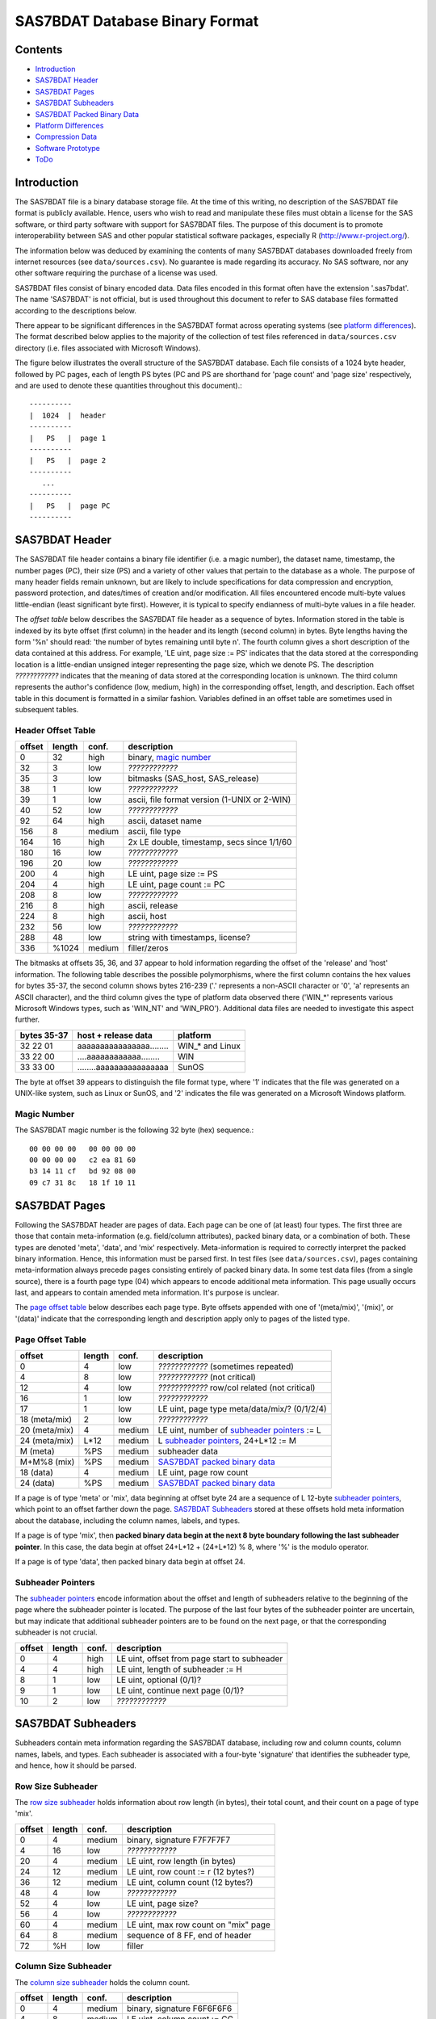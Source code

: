 ===============================
SAS7BDAT Database Binary Format
===============================

Contents
========

- `Introduction`_
- `SAS7BDAT Header`_
- `SAS7BDAT Pages`_
- `SAS7BDAT Subheaders`_
- `SAS7BDAT Packed Binary Data`_
- `Platform Differences`_
- `Compression Data`_
- `Software Prototype`_
- `ToDo`_

Introduction
============

The SAS7BDAT file is a binary database storage file. At the time of this writing, no description of the SAS7BDAT file format is publicly available. Hence, users who wish to read and manipulate these files must obtain a license for the SAS software, or third party software with support for SAS7BDAT files. The purpose of this document is to promote interoperability between SAS and other popular statistical software packages, especially R (http://www.r-project.org/).

The information below was deduced by examining the contents of many SAS7BDAT databases downloaded freely from internet resources (see ``data/sources.csv``). No guarantee is made regarding its accuracy. No SAS software, nor any other software requiring the purchase of a license was used.

SAS7BDAT files consist of binary encoded data. Data files encoded in this format often have the extension '.sas7bdat'. The name 'SAS7BDAT' is not official, but is used throughout this document to refer to SAS database files formatted according to the descriptions below.

There appear to be significant differences in the SAS7BDAT format across operating systems (see `platform differences`_). The format described below applies to the majority of the collection of test files referenced in ``data/sources.csv`` directory (i.e. files associated with Microsoft Windows).

The figure below illustrates the overall structure of the SAS7BDAT database. Each file consists of a 1024 byte header, followed by PC pages, each of length PS bytes (PC and PS are shorthand for 'page count' and 'page size' respectively, and are used to denote these quantities throughout this document).::

  ----------
  |  1024  |  header 
  ----------
  |   PS   |  page 1
  ----------
  |   PS   |  page 2
  ----------
     ...
  ----------
  |   PS   |  page PC
  ----------

SAS7BDAT Header
===============

The SAS7BDAT file header contains a binary file identifier (i.e. a magic number), the dataset name, timestamp, the number pages (PC), their size (PS) and a variety of other values that pertain to the database as a whole. The purpose of many header fields remain unknown, but are likely to include specifications for data compression and encryption, password protection, and dates/times of creation and/or modification. All files encountered encode multi-byte values little-endian (least significant byte first). However, it is typical to specify endianness of multi-byte values in a file header.

The *offset table* below describes the SAS7BDAT file header as a sequence of bytes. Information stored in the table is indexed by its byte offset (first column) in the header and its length (second column) in bytes. Byte lengths having the form '%n' should read: 'the number of bytes remaining until byte n'. The fourth column gives a short description of the data contained at this address. For example, 'LE uint, page size := PS' indicates that the data stored at the corresponding location is a little-endian unsigned integer representing the page size, which we denote PS. The description *????????????* indicates that the meaning of data stored at the corresponding location is unknown. The third column represents the author's confidence (low, medium, high) in the corresponding offset, length, and description. Each offset table in this document is formatted in a similar fashion. Variables defined in an offset table are sometimes used in subsequent tables.

Header Offset Table
-------------------

==============  ======  ======  ===============================================
offset		length	conf.	description
==============  ======  ======  ===============================================
0		32	high	binary, `magic number`_ 
32		3	low	*????????????*
35		3	low	bitmasks (SAS_host, SAS_release)
38		1	low	*????????????*
39		1	low	ascii, file format version (1-UNIX or 2-WIN)
40		52	low	*????????????*
92		64	high	ascii, dataset name
156		8	medium	ascii, file type
164		16	high	2x LE double, timestamp, secs since 1/1/60
180		16	low	*????????????*
196		20	low	*????????????*
200		4	high	LE uint, page size := PS
204		4	high	LE uint, page count := PC
208		8	low	*????????????*
216		8	high	ascii, release 
224		8	high	ascii, host
232		56	low	*????????????*
288		48	low	string with timestamps, license?
336		%1024	medium	filler/zeros
==============  ======  ======  ===============================================

The bitmasks at offsets 35, 36, and 37 appear to hold information regarding the offset of the 'release' and 'host' information. The following table describes the possible polymorphisms, where the first column contains the hex values for bytes 35-37, the second column shows bytes 216-239 ('.' represents a non-ASCII character or '\0', 'a' represents an ASCII character), and the third column gives the type of platform data observed there ('WIN_*' represents various Microsoft Windows types, such as 'WIN_NT' and 'WIN_PRO'). Additional data files are needed to investigate this aspect further.

===========  ========================  ===============
bytes 35-37  host + release data       platform
===========  ========================  ===============
32 22 01     aaaaaaaaaaaaaaaa........  WIN_* and Linux
33 22 00     ....aaaaaaaaaaaa........  WIN
33 33 00     ........aaaaaaaaaaaaaaaa  SunOS
===========  ========================  ===============

The byte at offset 39 appears to distinguish the file format type, where '1' indicates that the file was generated on a UNIX-like system, such as Linux or SunOS, and '2' indicates the file was generated on a Microsoft Windows platform.

Magic Number
------------

The SAS7BDAT magic number is the following 32 byte (hex) sequence.::

   00 00 00 00   00 00 00 00
   00 00 00 00   c2 ea 81 60
   b3 14 11 cf   bd 92 08 00
   09 c7 31 8c   18 1f 10 11

SAS7BDAT Pages
==============

Following the SAS7BDAT header are pages of data. Each page can be one of (at least) four types. The first three are those that contain meta-information (e.g. field/column attributes), packed binary data, or a combination of both. These types are denoted 'meta', 'data', and 'mix' respectively. Meta-information is required to correctly interpret the packed binary information. Hence, this information must be parsed first. In test files (see ``data/sources.csv``), pages containing meta-information always precede pages consisting entirely of packed binary data. In some test data files (from a single source), there is a fourth page type (04) which appears to encode additional meta information. This page usually occurs last, and appears to contain amended meta information. It's purpose is unclear.

The `page offset table`_ below describes each page type. Byte offsets appended with one of '(meta/mix)', '(mix)', or '(data)' indicate that the corresponding length and description apply only to pages of the listed type. 

Page Offset Table
-----------------

==============  ======  ======  ===============================================
offset		length	conf.	description
==============  ======  ======  ===============================================
0		4	low	*????????????* (sometimes repeated) 
4		8	low	*????????????* (not critical)
12		4	low	*????????????* row/col related (not critical)
16		1       low     *????????????*
17              1       low     LE uint, page type meta/data/mix/? (0/1/2/4)
18 (meta/mix)	2	low	*????????????*
20 (meta/mix)	4	medium	LE uint, number of `subheader pointers`_ := L
24 (meta/mix)	L*12	medium	L `subheader pointers`_, 24+L*12 := M
M  (meta)	%PS	medium  subheader data
M+M%8   (mix)	%PS	medium	`SAS7BDAT packed binary data`_
18 (data)       4	medium	LE uint, page row count 
24 (data)	%PS	medium  `SAS7BDAT packed binary data`_	
==============  ======  ======  ===============================================

If a page is of type 'meta' or 'mix', data beginning at offset byte 24 are a sequence of L 12-byte `subheader pointers`_, which point to an offset farther down the page. `SAS7BDAT Subheaders`_ stored at these offsets hold meta information about the database, including the column names, labels, and types.    

If a page is of type 'mix', then **packed binary data begin at the next 8 byte boundary following the last subheader pointer**. In this case, the data begin at offset 24+L*12 + (24+L*12) % 8, where '%' is the modulo operator. 

If a page is of type 'data', then packed binary data begin at offset 24. 

Subheader Pointers
------------------

The `subheader pointers`_ encode information about the offset and length of subheaders relative to the beginning of the page where the subheader pointer is located. The purpose of the last four bytes of the subheader pointer are uncertain, but may indicate that additional subheader pointers are to be found on the next page, or that the corresponding subheader is not crucial.

==============  ======  ======  ===============================================
offset		length	conf.	description
==============  ======  ======  ===============================================
0		4	high	LE uint, offset from page start to subheader
4		4	high	LE uint, length of subheader := H 
8		1	low	LE uint, optional (0/1)?
9		1	low	LE uint, continue next page (0/1)?
10		2	low	*????????????*
==============  ======  ======  ===============================================


SAS7BDAT Subheaders
===================

Subheaders contain meta information regarding the SAS7BDAT database, including row and column counts, column names, labels, and types. Each subheader is associated with a four-byte 'signature' that identifies the subheader type, and hence, how it should be parsed.

Row Size Subheader
------------------

The `row size subheader`_ holds information about row length (in bytes), their total count, and their count on a page of type 'mix'.  

==============  ======  ======  ===============================================
offset		length	conf.	description
==============  ======  ======  ===============================================
0		4	medium	binary, signature F7F7F7F7
4		16	low	*????????????*
20		4	medium	LE uint, row length (in bytes)
24		12	medium	LE uint, row count := r (12 bytes?)
36		12	medium	LE uint, column count (12 bytes?)
48		4	low	*????????????*
52		4	low	LE uint, page size?
56		4	low	*????????????*
60		4	medium	LE uint, max row count on "mix" page 
64		8	medium	sequence of 8 FF, end of header
72		%H	low	filler
==============  ======  ======  ===============================================

	
Column Size Subheader 
---------------------

The `column size subheader`_ holds the column count.

==============  ======  ======  ===============================================
offset		length	conf.	description
==============  ======  ======  ===============================================
0		4	medium	binary, signature F6F6F6F6
4		8	medium	LE uint, column count := CC 
==============  ======  ======  ===============================================

Signature 00FCFFFF Subheader
----------------------------

The purpose of the subheader with signature 00FCFFFF is unknown. This subheader might contain pointers to column formatting information relative to the `column text subheader`_. 

==============  ======  ======  ===============================================
offset		length	conf.	description
==============  ======  ======  ===============================================
0		4	medium	binary, signature 00FCFFFF
4		%H	low	*????????????*
==============  ======  ======  ===============================================


Column Text Subheader
---------------------

The column text subheader contains all text associated with columns, including the column name, label, and formatting. However, this subheader is not sufficient to parse these information. Other subheaders (e.g. the `column name subheader`_), which point to specific elements relative to this subheader are also needed. 

==============  ======  ======  ===============================================
offset		length	conf.	description
==============  ======  ======  ===============================================
0		4	medium	binary, signature FDFFFFFF
4		12	medium	LE uint, length of remaining subheader
16		60	medium	ascii, proc name that generated data?
76		%H	high	ascii, combined column names, labels, formats
==============  ======  ======  ===============================================

Column Name Subheader
---------------------

The column name subheader contains a sequence of `column name pointers`_ to the offset of each column name **relative to the `column text subheader`_**.

==============  ======  ======  ===============================================
offset		length	conf.	description
==============  ======  ======  ===============================================
0		4	medium	binary, signature FFFFFFFF
4		8	medium	LE uint, length of remaining subheader
12		8*CC	medium	`column name pointers`_ (see below)
12+8*CC		8	medium	filler
==============  ======  ======  ===============================================

Column Name Pointers
++++++++++++++++++++

==============  ======  ======  ===============================================
offset		length	conf.	description
==============  ======  ======  ===============================================
0		1	low	LE uint, offset relative to page 04 subheader
0		1	low	*?????????????*
2		2	medium	LE uint, column name offset w.r.t. FDFFFFFF
4		2	medium	LE uint, column name length
6		2	low	binary, zeros
==============  ======  ======  ===============================================

If the first byte in the column name pointer is 01 (it is usually 00), this indicates that the column name offset is relative to an 'amendment subheader' (i.e. a subheader with the same signature, but found on an amendment page (page type 04).
	
Column Attributes Subheader
---------------------------

The column attribute subheader holds information regarding the column offsets within a row, the column widths, and the column types (either numeric or character). The column attribute subheader sometimes occurs more than once (in test data). In these cases, column attributes are applied in the order they are parsed.

==============  ======  ======  ===============================================
offset		length	conf.	description
==============  ======  ======  ===============================================
0		4	medium	binary, signature FCFFFFFF
4		8	medium	LE uint, length of remaining subheader
12		12*CC	medium  `column attributes`_ (see below)
12+12*CC	8	medium	filler
==============  ======  ======  ===============================================

Column Attributes 
+++++++++++++++++

==============  ======  ======  ===============================================
offset		length	conf.	description
==============  ======  ======  ===============================================
0		4	medium	LE uint, column offset in w.r.t. row
4		4	medium	LE uint, column width
8		2	low	*????????????*
10		2	medium	LE uint, column type (01-num, 02-chr)
==============  ======  ======  ===============================================

Column Label Subheader
----------------------

The column label subheader contains a column label pointer to the offset of a column label **relative to the `column text subheader`_**. Since the column label subheader only contains information regarding a single column, there are typically as many column label subheaders as columns.

==============  ======  ======  ===============================================
offset		length	conf.	description
==============  ======  ======  ===============================================
0		4	medium	binary, signature FEFBFFFF
4		38	low	*????????????*
42		2	medium	LE uint, column label offset wrt FDFFFFFF
44		2	medium	LE uint, column label length
46		6	low	*????????????*
==============  ======  ======  ===============================================

SAS7BDAT Packed Binary Data
===========================

SAS7BDAT packed binary data are stored by rows, where the size of a row (in bytes) is defined by the `row size subheader`_. When multiple rows occur on a single page, they are immediately adjacent. When a database contains many rows, it is typical that the collection of rows (i.e. their data) is evenly distributed to a number of 'data' pages. However, in test files, no single row's data is broken across two or more pages. A single data row is parsed by interpreting the binary data according to the collection of column attributes contained in the `column attributes subheader`_. Binary data can be interpreted in two ways, as ASCII characters, or as floating point numbers. The column width attribute specifies the number of bytes associated with a column. For character data, this interpretation is straight-forward. For numeric data, interpretation of the column width is more complex.

The common binary representation of floating point numbers has three parts; the sign (``s``), exponent (``e``), and mantissa (``m``). The corresponding floating point number is ``s * m * b ^ e``, where ``b`` is the base (2 for binary, 10 for decimal). Under the IEEE 754 floating point standard, the sign, exponent, and mantissa are encoded by 1, 11, and 52 bits respectively, totaling 8 bytes. In SAS7BDAT file, numeric quantities can be 3, 4, 5, 6, 7, or 8 bytes in length. For numeric quantities of less than 8 bytes, the remaining number of bytes are truncated from the least significant part of the mantissa. Hence, the minimum and maximum numeric values are identical for all byte lengths, but shorter numeric values have reduced precision.

Reduction in precision is characterized by the largest integer such that itself and all smaller integers have an exact representation, denoted ``M``. At best, all integers greater than ``M`` are approximated to the nearest multiple of ``b``. The table of `numeric binary formats`_ below lists ``M`` values and describes how bits are distributed among the six possible column widths in SAS7BDAT files, and lists.

Numeric Binary Formats
----------------------

=====     =====  ====  ========  ========  ================
size      bytes  sign  exponent  mantissa  ``M``	
=====     =====  ====  ========  ========  ================
24bit     3      1     11        12                    8192
32bit     4      1     11        20                 2097152
40bit     5      1     11        28               536870912
48bit     6      1     11        36            137438953472
56bit     7      1     11        44          35184372088832
64bit     8      1     11        52        9007199254740990
=====     =====  ====  ========  ========  ================

Platform Differences
====================

The test files referenced in ``data/sources.csv`` were examined over a period of time. Files with non-Microsoft Windows markings were only observed late into the writing of this document. Consequently (but not intentionally), the SAS7BDAT description above is specific to SAS datasets generated on the most commonly observed platform: Microsoft Windows. SAS7BDAT files generated on other platforms are formatted differently. 

In particular, the files ``natlerr1944.sas7bdat``, ``natlerr2006.sas7bdat`` appear to be generated on the 'SunOS' platform. The header in these files appear to be 8196 bytes, rather than the 1024 seen on Microsoft Windows platforms.

The files ``cfrance2.sas7bdat``, ``cfrance.sas7bdat``, ``coutline.sas7bdat``,  ``gfrance2.sas7bdat``, ``gfrance.sas7bdat``, ``goutline.sas7bdat``, ``xfrance2.sas7bdat``, ``xfrance.sas7bdat``, ``xoutline.sas7bdat`` appear to be generated on a 'Linux' system.

Text may appear in non-ASCII compatible, partially ASCII compatible, or multi-byte encodings. In particular, Kasper Sorenson discovered some text that appears to be encoded using the Windows-1252 'code page'. 

Compression Data
================

The table below presents the results of compression tests on a collection of 142 SAS7BDAT data files (sources in ``data/``). The 'type' field represents the type of compression, 'ctime' is the compression time (in seconds), 'dtime' is the decompression time, and the 'compression ratio' field holds the cumulative disk usage (in megabytes) before and after compression. Although the ``xz`` algorithm requires significantly more time to compress these data, the decompression time is on par with gzip.

=============	======	======	=========================
type		ctime	dtime	compression ratio
=============	======	====== 	=========================
gzip -9		76.7s	2.6s	541M / 30.3M = 17.9
bzip2 -9	92.7s	11.2s	541M / 19.0M = 28.5
xz -9		434.2s	2.7s	541M / 12.8M = 42.3
=============	======	======	=========================


Software Prototype
==================

The prototype program for reading SAS7BDAT formatted files is implemented entirely in R (see file ``src/sas7bdat.R``). Files not recognized as having been generated under a Microsoft Windows platform are rejected (for now). Implementation of the ``read.sas7bdat`` function should be considered a 'reference implementation', and not one designed with performance in mind. 

There are certain advantages and disadvantages to developing a prototype of this nature in R.

Advantages:

1. R is an interpreted language with built-in debugger. Hence, experimental routines may be implemented and debugged quickly and interactively, without the need of external compiler or debugger tools (e.g. gcc, gdb).
2. R programs are portable across a variety of computing platforms. This is especially important in the present context, because manipulating files stored on disk is a platform-specific task. Platform-specific operations are abstracted from the R user.

Disadvantages:

1. Manipulating binary (raw) data in R is a relatively new capability. The best tools and practices for binary data operations are not as developed as those for other data types.
2. Interpreted code is often much less efficient than compiled code. This is not major disadvantage for prototype implementations because human code development is far less efficient than the R interpreter. Gains made in efficient code development using an interpreted language far outweigh benefit of compiled languages.

ToDo
====

- experiment further with 'amendment page' concept
- consider header bytes -by- SAS_host
- check that only one page of type "mix" is observed. If so insert "In all test cases (``data/sources.csv``), there are exactly zero or one pages of type 'mix'." under the `Page Offset Table`_ header.  
- identify all missing value representations: missing numeric values appear to be represented as '0000000000D1FFFF' (nan) for numeric 'double' quantities.
- identify purpose of subheader 00FCFFFF
- identify purpose of unknown header quantities
- determine other bytes in subheader with signature FEFBFFFF
- can SAS7BDAT files use non-ASCII encoding?
- identify SAS7BDAT compression and encryption methods (this is not the same as 'cracking', or breaking encryption): data files may be compressed using the RLE (CHAR) and RDC (BINARY) algorithms.
